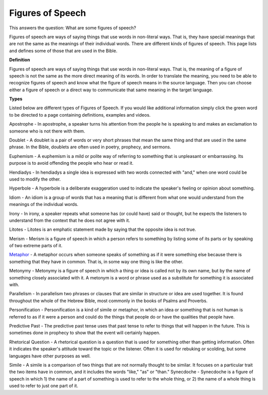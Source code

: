 Figures of Speech
=================

This answers the question: What are some figures of speech?

Figures of speech are ways of saying things that use words in non-literal ways. That is, they have special meanings that are not the same as the meanings of their individual words. There are different kinds of figures of speech. This page lists and defines some of those that are used in the Bible.

**Definition**

Figures of speech are ways of saying things that use words in non-literal ways. That is, the meaning of a figure of speech is not the same as the more direct meaning of its words. In order to translate the meaning, you need to be able to recognize figures of speech and know what the figure of speech means in the source language. Then you can choose either a figure of speech or a direct way to communicate that same meaning in the target language.

**Types**

Listed below are different types of Figures of Speech. If you would like additional information simply click the green word to be directed to a page containing definitions, examples and videos.

Apostrophe - In apostrophe, a speaker turns his attention from the people he is speaking to and makes an exclamation to someone who is not there with them.

Doublet - A doublet is a pair of words or very short phrases that mean the same thing and that are used in the same phrase. In the Bible, doublets are often used in poetry, prophecy, and sermons.

Euphemism - A euphemism is a mild or polite way of referring to something that is unpleasant or embarrassing. Its purpose is to avoid offending the people who hear or read it.

Hendiadys - In hendiadys a single idea is expressed with two words connected with "and," when one word could be used to modify the other.

Hyperbole - A hyperbole is a deliberate exaggeration used to indicate the speaker's feeling or opinion about something.

Idiom - An idiom is a group of words that has a meaning that is different from what one would understand from the meanings of the individual words.

Irony - In irony, a speaker repeats what someone has (or could have) said or thought, but he expects the listeners to understand from the context that he does not agree with it.

Litotes - Litotes is an emphatic statement made by saying that the opposite idea is not true.

Merism - Merism is a figure of speech in which a person refers to something by listing some of its parts or by speaking of two extreme parts of it.

`Metaphor <https://github.com/unfoldingWord-dev/translationStudio-Info/blob/master/docs/Metaphor.rst>`_ - A metaphor occurs when someone speaks of something as if it were something else because there is something that they have in common. That is, in some way one thing is like the other.

Metonymy - Metonymy is a figure of speech in which a thing or idea is called not by its own name, but by the name of something closely associated with it. A metonym is a word or phrase used as a substitute for something it is associated with.

Parallelism - In parallelism two phrases or clauses that are similar in structure or idea are used together. It is found throughout the whole of the Hebrew Bible, most commonly in the books of Psalms and Proverbs.

Personification - Personification is a kind of simile or metaphor, in which an idea or something that is not human is referred to as if it were a person and could do the things that people do or have the qualities that people have.

Predictive Past - The predictive past tense uses that past tense to refer to things that will happen in the future. This is sometimes done in prophecy to show that the event will certainly happen.

Rhetorical Question - A rhetorical question is a question that is used for something other than getting information. Often it indicates the speaker's attitude toward the topic or the listener. Often it is used for rebuking or scolding, but some languages have other purposes as well.

Simile - A simile is a comparison of two things that are not normally thought to be similar. It focuses on a particular trait the two items have in common, and it includes the words "like," "as" or "than."
Synecdoche - Synecdoche is a figure of speech in which 1) the name of a part of something is used to refer to the whole thing, or 2) the name of a whole thing is used to refer to just one part of it.
